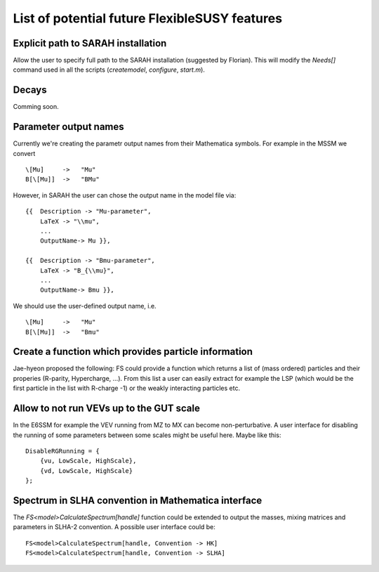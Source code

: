List of potential future FlexibleSUSY features
==============================================


Explicit path to SARAH installation
-----------------------------------

Allow the user to specify full path to the SARAH installation
(suggested by Florian).  This will modify the `Needs[]` command used
in all the scripts (`createmodel`, `configure`, `start.m`).


Decays
------

Comming soon.


Parameter output names
----------------------

Currently we're creating the parametr output names from their
Mathematica symbols.  For example in the MSSM we convert
::

    \[Mu]     ->   "Mu"
    B[\[Mu]]  ->   "BMu"

However, in SARAH the user can chose the output name in the model file
via::

    {{  Description -> "Mu-parameter",
        LaTeX -> "\\mu",
        ...
        OutputName-> Mu }},

    {{  Description -> "Bmu-parameter",
        LaTeX -> "B_{\\mu}",
        ...
        OutputName-> Bmu }},

We should use the user-defined output name, i.e.
::

    \[Mu]     ->   "Mu"
    B[\[Mu]]  ->   "Bmu"


Create a function which provides particle information
-----------------------------------------------------

Jae-hyeon proposed the following: FS could provide a function which
returns a list of (mass ordered) particles and their properies
(R-parity, Hypercharge, ...).  From this list a user can easily
extract for example the LSP (which would be the first particle in the
list with R-charge -1) or the weakly interacting particles etc.


Allow to not run VEVs up to the GUT scale
-----------------------------------------

In the E6SSM for example the VEV running from MZ to MX can become
non-perturbative.  A user interface for disabling the running of some
parameters between some scales might be useful here.  Maybe like this::

    DisableRGRunning = {
        {vu, LowScale, HighScale},
        {vd, LowScale, HighScale}
    };


Spectrum in SLHA convention in Mathematica interface
----------------------------------------------------

The `FS<model>CalculateSpectrum[handle]` function could be extended to
output the masses, mixing matrices and parameters in SLHA-2
convention.  A possible user interface could be::

    FS<model>CalculateSpectrum[handle, Convention -> HK]
    FS<model>CalculateSpectrum[handle, Convention -> SLHA]
